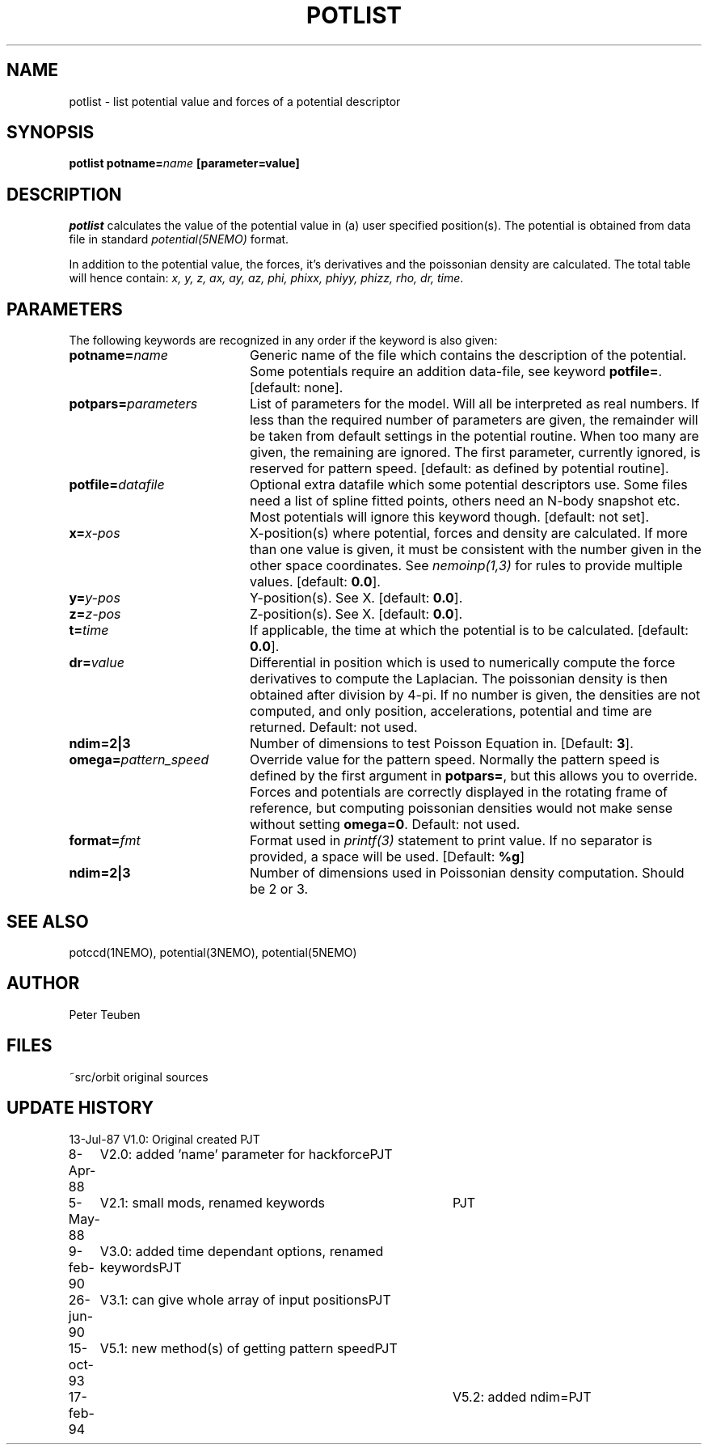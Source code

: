.TH POTLIST 1NEMO "23 March 1995"
.SH NAME
potlist \- list potential value and forces of a potential descriptor
.SH SYNOPSIS
\fBpotlist potname=\fIname\fP [parameter=value]
.SH DESCRIPTION
\fIpotlist\fP calculates the value of the potential value in
(a) user specified position(s). The potential is obtained from
data file in standard \fIpotential(5NEMO)\fP format.
.PP
In addition to the potential value, the forces, it's derivatives 
and the poissonian density are calculated. The total table will
hence contain: \fIx, y, z, ax, ay, az, phi, phixx, phiyy, phizz,
rho, dr, time\fP.
.SH PARAMETERS
The following keywords are recognized in any order if the keyword
is also given:
.TP 20
\fBpotname=\fIname\fP
Generic name of the file which contains the description of the potential.
Some potentials require an addition data-file, see keyword \fBpotfile=\fP.
[default: none].
.TP
\fBpotpars=\fIparameters\fP
List of parameters for the model. Will all be interpreted as real numbers.
If less than the required number of parameters are given, the remainder
will be taken from default settings in the potential routine.
When too many are given, the remaining are ignored.
The first parameter, currently ignored, is reserved for pattern speed.
[default: as defined by potential routine].
.TP
\fBpotfile=\fIdatafile\fP
Optional extra datafile which some potential descriptors use.
Some files need a list of spline fitted points, others need an
N-body snapshot etc.  Most potentials will ignore this keyword
though. [default: not set].
.TP
\fBx=\fIx-pos\fP
X-position(s) where potential, forces and density are calculated.
If more than one value is given, it must be consistent with the
number given in the other space coordinates. 
See \fInemoinp(1,3)\fP for rules to provide multiple values.
[default: \fB0.0\fP].
.TP
\fBy=\fIy-pos\fP
Y-position(s). See X.
[default: \fB0.0\fP].
.TP
\fBz=\fIz-pos\fP
Z-position(s). See X.
[default: \fB0.0\fP].
.TP
\fBt=\fItime\fP
If applicable, the time at which the potential is to be calculated.
[default: \fB0.0\fP].
.TP
\fBdr=\fIvalue\fP
Differential in position which is used to  numerically compute the
force derivatives to compute the Laplacian.  
The poissonian density is then obtained after 
division by 4-pi. If no number is given, the densities are not
computed, and only position, accelerations, potential and time 
are returned. Default: not used.
.TP
\fBndim=2|3\fP
Number of dimensions to test Poisson Equation in. 
[Default: \fB3\fP].
.TP
\fBomega=\fP\fIpattern_speed\fP
Override value for the pattern speed. Normally the pattern speed is
defined by the first argument in \fBpotpars=\fP, but this allows
you to override. Forces and potentials are correctly displayed in
the rotating frame of reference, but computing poissonian
densities would not make sense without setting \fBomega=0\fP.
Default: not used.
.TP
\fBformat=\fIfmt\fP
Format used in \fIprintf(3)\fP statement to print value. If no separator
is provided, a space will be used. [Default: \fB%g\fP]
.TP
\fBndim=2|3\fP
Number of dimensions used in Poissonian density computation. Should
be 2 or 3. 
.SH "SEE ALSO"
potccd(1NEMO), potential(3NEMO), potential(5NEMO)
.SH AUTHOR
Peter Teuben
.SH FILES
.nf
.ta +2.0i
~src/orbit	original sources
.fi
.SH "UPDATE HISTORY"
.nf
.ta +1.0i +4.0i
13-Jul-87	V1.0: Original created	PJT
8-Apr-88	V2.0: added 'name' parameter for hackforce	PJT
5-May-88	V2.1: small mods, renamed keywords	PJT
9-feb-90	V3.0: added time dependant options, renamed keywords	PJT
26-jun-90	V3.1: can give whole array of input positions	PJT
15-oct-93	V5.1: new method(s) of getting pattern speed	PJT
17-feb-94    	V5.2: added ndim=	PJT
.fi
